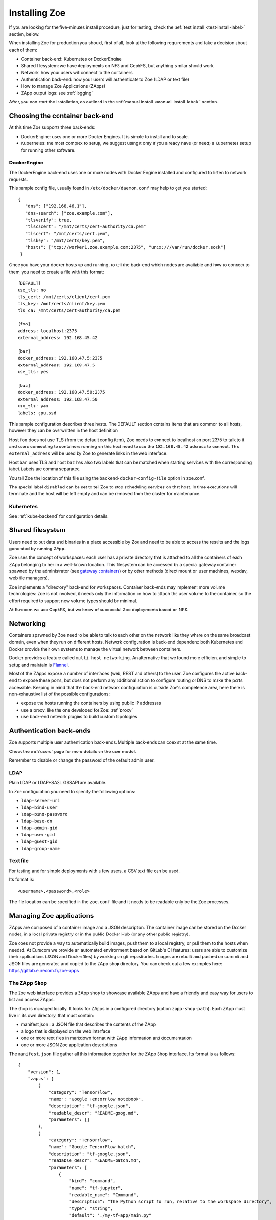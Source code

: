 .. _install:

Installing Zoe
==============

If you are looking for the five-minutes install procedure, just for testing, check the :ref:`test install <test-install-label>` section, below.

When installing Zoe for production you should, first of all, look at the following requirements and take a decision about each of them:

* Container back-end: Kubernetes or DockerEngine
* Shared filesystem: we have deployments on NFS and CephFS, but anything similar should work
* Network: how your users will connect to the containers
* Authentication back-end: how your users will authenticate to Zoe (LDAP or text file)
* How to manage Zoe Applications (ZApps)
* ZApp output logs: see :ref:`logging`

After, you can start the installation, as outlined in the :ref:`manual install <manual-install-label>` section.

Choosing the container back-end
-------------------------------

At this time Zoe supports three back-ends:

* DockerEngine: uses one or more Docker Engines. It is simple to install and to scale.
* Kubernetes: the most complex to setup, we suggest using it only if you already have (or need) a Kubernetes setup for running other software.

DockerEngine
^^^^^^^^^^^^

The DockerEngine back-end uses one or more nodes with Docker Engine installed and configured to listen to network requests.

This sample config file, usually found in ``/etc/docker/daemon.conf`` may help to get you started::

   {
      "dns": ["192.168.46.1"],
      "dns-search": ["zoe.example.com"],
      "tlsverify": true,
      "tlscacert": "/mnt/certs/cert-authority/ca.pem"
      "tlscert": "/mnt/certs/cert.pem",
      "tlskey": "/mnt/certs/key.pem",
      "hosts": ["tcp://worker1.zoe.example.com:2375", "unix:///var/run/docker.sock"]
    }

Once you have your docker hosts up and running, to tell the back-end which nodes are available and how to connect to them, you need to create a file with this format::

    [DEFAULT]
    use_tls: no
    tls_cert: /mnt/certs/client/cert.pem
    tls_key: /mnt/certs/client/key.pem
    tls_ca: /mnt/certs/cert-authority/ca.pem

    [foo]
    address: localhost:2375
    external_address: 192.168.45.42

    [bar]
    docker_address: 192.168.47.5:2375
    external_address: 192.168.47.5
    use_tls: yes

    [baz]
    docker_address: 192.168.47.50:2375
    external_address: 192.168.47.50
    use_tls: yes
    labels: gpu,ssd

This sample configuration describes three hosts. The DEFAULT section contains items that are common to all hosts, however they can be overwritten in the host definition.

Host ``foo`` does not use TLS (from the default config item), Zoe needs to connect to localhost on port 2375 to talk to it and users connecting to containers running on this host need to use the ``192.168.45.42`` address to connect. This ``external_address`` will be used by Zoe to generate links in the web interface.

Host ``bar`` uses TLS and host ``baz`` has also two labels that can be matched when starting services with the corresponding label. Labels are comma separated.

You tell Zoe the location of this file using the ``backend-docker-config-file`` option in zoe.conf.

The special label ``disabled`` can be set to tell Zoe to stop scheduling services on that host. In time executions will terminate and the host will be left empty and can be removed from the cluster for maintenance.

Kubernetes
^^^^^^^^^^

See :ref:`kube-backend` for configuration details.

Shared filesystem
-----------------

Users need to put data and binaries in a place accessible by Zoe and need to be able to access the results and the logs generated by running ZApp.

Zoe uses the concept of workspaces: each user has a private directory that is attached to all the containers of each ZApp belonging to her in a well-known location. This filesystem can be accessed by a special gateway container spawned by the administrator (see `gateway containers <https://github.com/DistributedSystemsGroup/gateway-containers>`_) or by other methods (direct mount on user machines, webdav, web file managers).

Zoe implements a "directory" back-end for workspaces. Container back-ends may implement more volume technologies: Zoe is not involved, it needs only the information on how to attach the user volume to the container, so the effort required to support new volume types should be minimal.

At Eurecom we use CephFS, but we know of successful Zoe deployments based on NFS.

Networking
----------

Containers spawned by Zoe need to be able to talk to each other on the network like they where on the same broadcast domain, even when they run on different hosts. Network configuration is back-end dependent: both Kubernetes and Docker provide their own systems to manage the virtual network between containers.

Docker provides a feature called ``multi host networking``. An alternative that we found more efficient and simple to setup and maintain is `Flannel <https://github.com/coreos/flannel>`_.

Most of the ZApps expose a number of interfaces (web, REST and others) to the user. Zoe configures the active back-end to expose these ports, but does not perform any additional action to configure routing or DNS to make the ports accessible. Keeping in mind that the back-end network configuration is outside Zoe's competence area, here there is non-exhaustive list of the possible configurations:

* expose the hosts running the containers by using public IP addresses
* use a proxy, like the one developed for Zoe: :ref:`proxy`
* use back-end network plugins to build custom topologies

Authentication back-ends
------------------------

Zoe supports multiple user authentication back-ends. Multiple back-ends can coexist at the same time.

Check the :ref:`users` page for more details on the user model.

Remember to disable or change the password of the default admin user.

LDAP
^^^^
Plain LDAP or LDAP+SASL GSSAPI are available.

In Zoe configuration you need to specify the following options:

* ``ldap-server-uri``
* ``ldap-bind-user``
* ``ldap-bind-password``
* ``ldap-base-dn``
* ``ldap-admin-gid``
* ``ldap-user-gid``
* ``ldap-guest-gid``
* ``ldap-group-name``

Text file
^^^^^^^^^
For testing and for simple deployments with a few users, a CSV text file can be used.

Its format is::

    <username>,<password>,<role>

The file location can be specified in the ``zoe.conf`` file and it needs to be readable only be the Zoe processes.

Managing Zoe applications
-------------------------

ZApps are composed of a container image and a JSON description. The container image can be stored on the Docker nodes, in a local private registry or in the public Docker Hub (or any other public registry).

Zoe does not provide a way to automatically build images, push them to a local registry, or pull them to the hosts when needed. At Eurecom we provide an automated environment based on GitLab's CI features: users are able to customize their applications (JSON and Dockerfiles) by working on git repositories. Images are rebuilt and pushed on commit and JSON files are generated and copied to the ZApp shop directory. You can check out a few examples here: https://gitlab.eurecom.fr/zoe-apps

The ZApp Shop
^^^^^^^^^^^^^

The Zoe web interface provides a ZApp shop to showcase available ZApps and have a friendly and easy way for users to list and access ZApps.

The shop is managed locally. It looks for ZApps in a configured directory (option ``zapp-shop-path``). Each ZApp must live in its own directory, that must contain:

* manifest.json : a JSON file that describes the contents of the ZApp
* a logo that is displayed on the web interface
* one or more text files in markdown format with ZApp information and documentation
* one or more JSON Zoe application descriptions

The ``manifest.json`` file gather all this information together for the ZApp Shop interface. Its format is as follows::

    {
        "version": 1,
        "zapps": [
            {
                "category": "TensorFlow",
                "name": "Google TensorFlow notebook",
                "description": "tf-google.json",
                "readable_descr": "README-goog.md",
                "parameters": []
            },
            {
                "category": "TensorFlow",
                "name": "Google TensorFlow batch",
                "description": "tf-google.json",
                "readable_descr": "README-batch.md",
                "parameters": [
                    {
                        "kind": "command",
                        "name": "tf-jupyter",
                        "readable_name": "Command",
                        "description": "The Python script to run, relative to the workspace directory",
                        "type": "string",
                        "default": "./my-tf-app/main.py"
                    }
                ],
                "disabled_for": ["role_A"]
            }
        ]
    }

* version : a internal version, used by Zoe to recognize the manifest format. For now only 1 is supported.
* zapps : a list of ZApps that have to be shown in the shop

For each ZApp:

* category : the category this ZApp belongs to, it is used to group ZApps in the web interfaces. There are no pre-defined categories and you are free to put anything you want in here
* name : the human-readable name
* description : the name of the json file with the Zoe description
* readable_descr : the name of the markdown file containing user documentation for the ZApp
* parameters : a list of parameters the user can set to tune the ZApp before starting it
* disabled_for (optional) : list of roles that will not see this ZApp in the app shop

Parameters:

Parameters are values of the JSON description that are modified at run time.

* kind : the kind of parameter, it can be ``service_count``, ``command`` or ``environment``
* name : the machine-friendly name of the parameter
* readable_name : the human-friendly name of the parameter
* description : an helpful description
* type : string or integer, used for basic for validation
* default : the default value
* max : if ``type`` is integer, this is required and is the maximum value the user can set
* min : if ``type`` is integer, this is required and is the minimum value the user can set
* step : if ``type`` is integer, this is required and is the step for moving between values

Parameters can be of the following kinds:

* environment : the parameter is passed as an environment variable. The name of the environment variable is stored in the ``name`` field. The JSON description is modified by setting the user-defined value in the environment variable with the corresponding name. All services that have the variable defined are modified.
* command : the service named ``name`` has its start-up command changed to the user-defined value
* service_count : the service named ``name`` has its total_count and essential_count changed to the user-defined value

By default users with the ``user`` and ``admin`` roles have also access to parameters via the web interface. They can set the amount of memory and cores to reserve before starting their execution. The configuration option ``no-user-edit-limits-web`` can be used to disable access to this feature.

To get started, in the ``contrib/zapp-shop-sample/`` directory there is a sample of the structure needed for a working zapp-shop, including some data science related ZApps. Copy it as-is in your ZApp shop directory to have some Zapps to play with.

Example of distributed environment
----------------------------------

For running heavier workloads and distributed applications, you need a real container cluster. In this example we will use the DockerEngine back-end, as it is simpler to setup than Kubernetes.

Software:

* One or more Docker Engines
* Zoe
* NFS (or another distributed filesystem like CephFS)
* A Postgresql server

Topology:

* One node running Zoe. Depending on how your users will access the workspaces you may want to add `gateway containers <https://github.com/DistributedSystemsGroup/gateway-containers>`_ for SSH and/or SOCKS proxies on this node.
* At least one worker node with a Docker Engine
* A file server running NFS: depending on the workload it can be co-located with Zoe
* A Postgresql server, again it can be colocated depending on your expected load

To configure container networking, we suggest the standard Docker multi-host networking.

In this configuration Zoe expects the network filesystem to be mounted in the same location on all worker nodes. This location is specified in the ``workspace-base-path`` Zoe configuration item. Zoe will create a directory under it named as ``deployment-name`` by default or ``workspace-deployment-path`` if specified. Under it a new directory will be created for each user accessing Zoe.

.. _test-install-label:

Stand-alone environment for development and testing
---------------------------------------------------

A simple deployment for development and testing is possible with just:

* A Docker Engine
* Zoe

In the root of the repository you can find a ``docker-compose.yml`` file that should help get you started.

You will need to create a ``/etc/zoe`` directory containing the ``docker.conf`` file that lists the Docker engine nodes available to Zoe.

.. _manual-install-label:

Manual install (recommended for production)
-------------------------------------------

This section shows how to install the components outlined in the distributed environment outlined above. A lot of other options and possibilities exist for deploying Zoe.

Requirements
^^^^^^^^^^^^

* Python 3.4 or later
* One or more Docker engine
* A shared filesystem, mounted on all Docker hosts.

Optional:

* A logging pipeline able to receive GELF-formatted logs, or a Kafka broker

Docker Engine
^^^^^^^^^^^^^

Install Docker:

* https://docs.docker.com/installation/ubuntulinux/

Network configuration
^^^^^^^^^^^^^^^^^^^^^

Docker 1.9/Swarm 1.0 multi-host networking can be used in Zoe:

* https://docs.docker.com/engine/userguide/networking/get-started-overlay/

This means that you will also need a key-value store supported by Docker. We use Zookeeper, it is available in Debian and Ubuntu without the need for external package repositories and is very easy to set up.

An alternative is Flannel. It can be configured to use IP routing without tunneling, that improves performance under heavy workloads. Flannel required etcd.

* https://github.com/coreos/flannel

Images: Docker Hub Vs local Docker registry
^^^^^^^^^^^^^^^^^^^^^^^^^^^^^^^^^^^^^^^^^^^

The ZApps we use at Eurecom have their images available on the Docker Hub. Images can be manually (or via a CI pipeline) pulled on all the worker nodes.

An internal Docker Registry becomes interesting to have if you have lot of image build activity and you need to keep track of who builds what, establish ACLs, etc.

The simplest way to manage images is to load them on the Docker Hub and pull them on all the hosts via some automation tool, like Ansible.

Zoe
^^^

Zoe is written in Python and uses the ``requirements.txt`` file to list the package dependencies needed for all components of Zoe. Not all of them are needed in all cases, for example you need the ``pykube`` library only if you use the Kubernetes back-end.

Currently this is the recommended procedure, once the initial back-end setup has been done:

1. Clone the zoe repository
2. Install Python package dependencies: ``pip3 install -r requirements.txt``
3. Create new configuration files for the master and the api processes (:ref:`config_file`), you will need postgres credentials
4. Setup supervisor to manage Zoe processes: in the ``contrib/supervisor/`` directory you can find the configuration file for supervisor. You need to modify the paths to point to where you cloned Zoe and the user (Zoe does not need special privileges).
5. Start running ZApps!

In case of troubles, check the logs for errors. Zoe basic functionality can be tested via the ``zoe.py stats`` command. It will query the ``zoe-api`` process, that in turn will query the ``zoe-master`` process.
